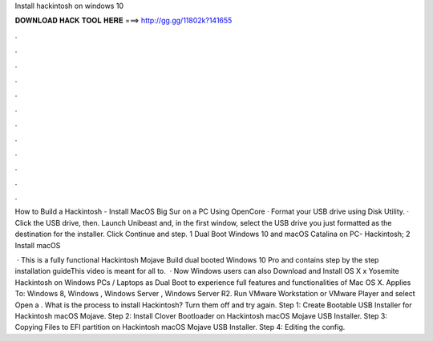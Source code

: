 Install hackintosh on windows 10



𝐃𝐎𝐖𝐍𝐋𝐎𝐀𝐃 𝐇𝐀𝐂𝐊 𝐓𝐎𝐎𝐋 𝐇𝐄𝐑𝐄 ===> http://gg.gg/11802k?141655



.



.



.



.



.



.



.



.



.



.



.



.

How to Build a Hackintosh - Install MacOS Big Sur on a PC Using OpenCore · Format your USB drive using Disk Utility. · Click the USB drive, then. Launch Unibeast and, in the first window, select the USB drive you just formatted as the destination for the installer. Click Continue and step. 1 Dual Boot Windows 10 and macOS Catalina on PC- Hackintosh; 2 Install macOS 

 · This is a fully functional Hackintosh Mojave Build dual booted Windows 10 Pro and contains step by the step installation guideThis video is meant for all to.  · Now Windows users can also Download and Install OS X x Yosemite Hackintosh on Windows PCs / Laptops as Dual Boot to experience full features and functionalities of Mac OS X. Applies To: Windows 8, Windows , Windows Server , Windows Server R2. Run VMware Workstation or VMware Player and select Open a . What is the process to install Hackintosh? Turn them off and try again. Step 1: Create Bootable USB Installer for Hackintosh macOS Mojave. Step 2: Install Clover Bootloader on Hackintosh macOS Mojave USB Installer. Step 3: Copying Files to EFI partition on Hackintosh macOS Mojave USB Installer. Step 4: Editing the config.
